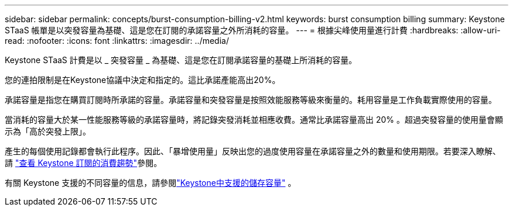 ---
sidebar: sidebar 
permalink: concepts/burst-consumption-billing-v2.html 
keywords: burst consumption billing 
summary: Keystone STaaS 帳單是以突發容量為基礎、這是您在訂閱的承諾容量之外所消耗的容量。 
---
= 根據尖峰使用量進行計費
:hardbreaks:
:allow-uri-read: 
:nofooter: 
:icons: font
:linkattrs: 
:imagesdir: ../media/


[role="lead"]
Keystone STaaS 計費是以 _ 突發容量 _ 為基礎、這是您在訂閱承諾容量的基礎上所消耗的容量。

您的連拍限制是在Keystone協議中決定和指定的。這比承諾產能高出20%。

承諾容量是指您在購買訂閱時所承諾的容量。承諾容量和突發容量是按照效能服務等級來衡量的。耗用容量是工作負載實際使用的容量。

當消耗的容量大於某一性能服務等級的承諾容量時，將記錄突發消耗並相應收費。通常比承諾容量高出 20% 。超過突發容量的使用量會顯示為「高於突發上限」。

產生的每個使用記錄都會執行此程序。因此、「暴增使用量」反映出您的過度使用容量在承諾容量之外的數量和使用期限。若要深入瞭解、請 link:../integrations/consumption-tab.html["查看 Keystone 訂閱的消費趨勢"]參閱。

有關 Keystone 支援的不同容量的信息，請參閱link:../concepts/supported-storage-capacity-v2.html["Keystone中支援的儲存容量"] 。
